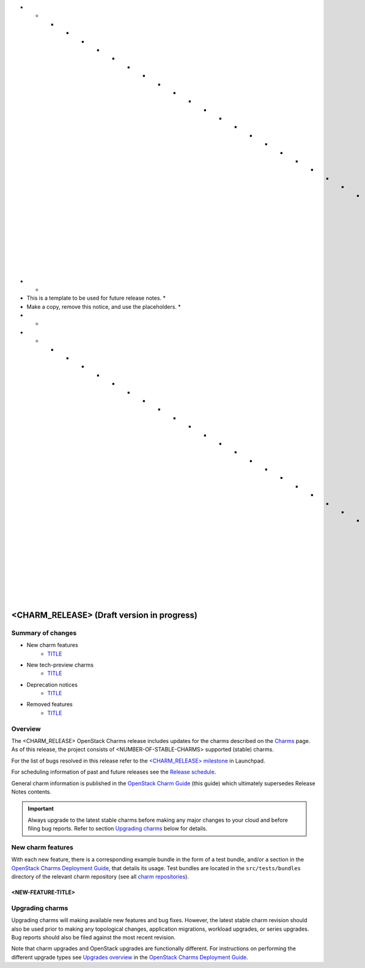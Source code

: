 .. _release_notes_<CHARM_RELEASE>:

* * * * * * * * * * * * * * * * * * * * * * * * * * * * * * * *
*                                                             *
* This is a template to be used for future release notes.     *
* Make a copy, remove this notice, and use the placeholders.  *
*                                                             *
* * * * * * * * * * * * * * * * * * * * * * * * * * * * * * * *

===========================================
<CHARM_RELEASE> (Draft version in progress)
===========================================

Summary of changes
------------------

* New charm features
   * `<TITLE>`_

* New tech-preview charms
   * `<TITLE>`_

* Deprecation notices
   * `<TITLE>`_

* Removed features
   * `<TITLE>`_

Overview
--------

The <CHARM_RELEASE> OpenStack Charms release includes updates for the charms
described on the `Charms`_ page. As of this release, the project consists of
<NUMBER-OF-STABLE-CHARMS> supported (stable) charms.

For the list of bugs resolved in this release refer to the `<CHARM_RELEASE>
milestone`_ in Launchpad.

For scheduling information of past and future releases see the `Release
schedule`_.

General charm information is published in the `OpenStack Charm Guide`_ (this
guide) which ultimately supersedes Release Notes contents.

.. important::

   Always upgrade to the latest stable charms before making any major changes
   to your cloud and before filing bug reports. Refer to section `Upgrading
   charms`_ below for details.

New charm features
------------------

With each new feature, there is a corresponding example bundle in the form of a
test bundle, and/or a section in the `OpenStack Charms Deployment Guide`_, that
details its usage. Test bundles are located in the ``src/tests/bundles``
directory of the relevant charm repository (see all `charm repositories`_).

<NEW-FEATURE-TITLE>
~~~~~~~~~~~~~~~~~~~

.. COMMENT
   New stable charms
   -----------------

.. COMMENT
   New tech-preview charms
   -----------------------

.. COMMENT
   Preview charm features
   ----------------------

.. COMMENT
   Documentation updates
   ---------------------

.. COMMENT
   Informational notices
   ---------------------

.. COMMENT
   Deprecation notices
   -------------------

.. COMMENT
   Removed features
   ----------------

.. COMMENT
   Removed charms
   --------------

.. COMMENT
   Issues discovered during this release cycle
   -------------------------------------------

Upgrading charms
----------------

Upgrading charms will making available new features and bug fixes. However, the
latest stable charm revision should also be used prior to making any
topological changes, application migrations, workload upgrades, or series
upgrades. Bug reports should also be filed against the most recent revision.

Note that charm upgrades and OpenStack upgrades are functionally different. For
instructions on performing the different upgrade types see `Upgrades overview`_
in the `OpenStack Charms Deployment Guide`_.

.. LINKS
.. _Charms: openstack-charms.html
.. _<CHARM_RELEASE> milestone: https://launchpad.net/openstack-charms/+milestone/<CHARM_RELEASE>
.. _OpenStack Charms Deployment Guide: https://docs.openstack.org/project-deploy-guide/charm-deployment-guide/latest
.. _OpenStack Charm Guide: https://docs.openstack.org/charm-guide/latest/
.. _Release schedule: release-schedule.html
.. _Upgrades overview: https://docs.openstack.org/project-deploy-guide/charm-deployment-guide/latest/upgrade-overview.html
.. _charm repositories: https://opendev.org/openstack?sort=alphabetically&q=charm-&tab=

.. COMMITS

.. BUGS
